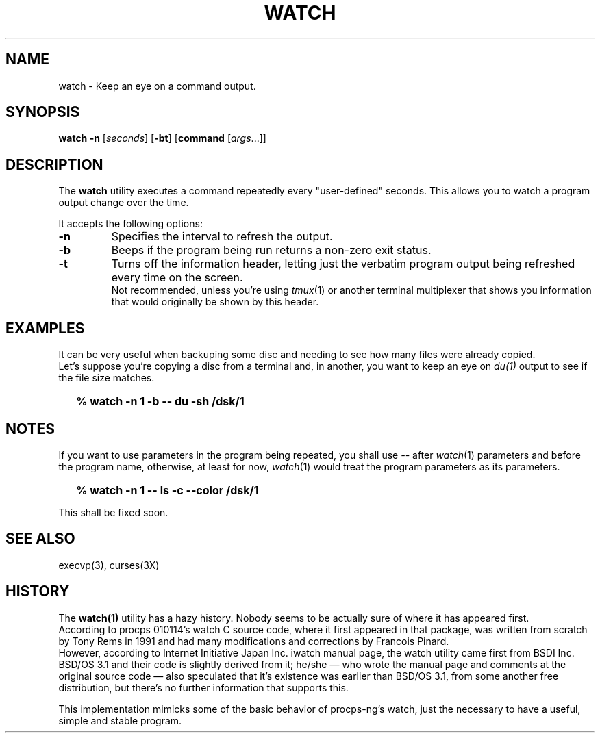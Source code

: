 .\"
.\" Copyright (c) 2023 Luiz Antônio Rangel
.\"
.\" SPDX-Licence-Identifier: Zlib
.\"
.TH WATCH 1 "06/14/23" "Heirloom Toolchest" "User Commands"
.SH NAME
watch \- Keep an eye on a command output.
.SH SYNOPSIS
\fBwatch\fR \fB\-n\fR [\fIseconds\fR] [\fB\-bt\fR] [\fBcommand\fR [\fIargs\fR...]]
.SH DESCRIPTION
The
.B watch 
utility executes a command repeatedly every "user-defined" seconds.
This allows you to watch a program output change over the time.
.PP
It accepts the following options:
.TP
.B \-n
Specifies the interval to refresh the output.
.TP
.B \-b
Beeps if the program being run returns a non-zero exit status.
.TP
.B \-t
Turns off the information header, letting just the verbatim program
output being refreshed every time on the screen.
.br
Not recommended, unless you're using \fItmux\fR(1) or another terminal multiplexer
that shows you information that would originally be shown by this header.
.SH EXAMPLES
It can be very useful when backuping some disc and needing to see how many files
were already copied.
.br
Let's suppose you're copying a disc from a terminal and, in another, you want to
keep an eye on \fIdu(1)\fR output to see if the file size matches.
.IP \& 2
.BI "% watch -n 1 -b -- du -sh /dsk/1"
.LP
.SH NOTES
If you want to use parameters in the program being repeated, you shall
use \fI\-\-\fR after \fIwatch\fR(1) parameters and before the program name,
otherwise, at least for now, \fIwatch\fR(1) would treat the program parameters
as its parameters.
.IP \& 2
.BI "% watch -n 1 -- ls -c --color /dsk/1"
.LP
This shall be fixed soon.
.SH "SEE ALSO"
execvp(3),
curses(3X)
.SH HISTORY
The
.B watch(1)
utility has a hazy history.
Nobody seems to be actually sure of where it has appeared
first.
.br
According to procps 010114's watch C source code, where it
first appeared in that package, was written from scratch by
Tony Rems in 1991 and had many modifications and corrections
by Francois Pinard.
.br
However, according to Internet Initiative Japan Inc. iwatch
manual page, the watch utility came first from BSDI Inc. BSD/OS 3.1
and their code is slightly derived from it; he/she \(em who wrote the
manual page and comments at the original source code \(em also
speculated that it's existence was earlier than BSD/OS 3.1, from some
another free distribution, but there's no further information that
supports this.
.PP
This implementation mimicks some of the basic behavior of procps-ng's
watch, just the necessary to have a useful, simple and stable program.

